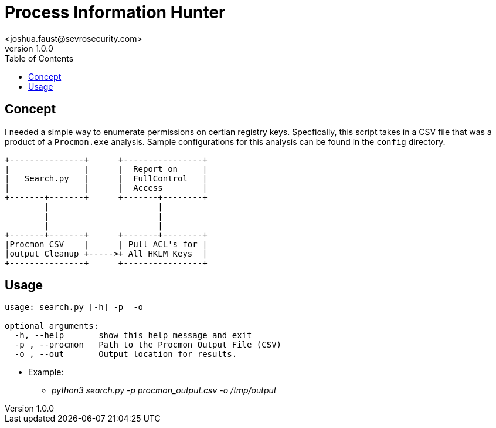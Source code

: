 = Process Information Hunter
<joshua.faust@sevrosecurity.com>
v1.0.0
:toc:

== Concept
I needed a simple way to enumerate permissions on certian registry keys. Specfically, this script takes in a CSV file that was a product of a `Procmon.exe` analysis. Sample configurations for this analysis can be found in the `config` directory. 

[code, raw]
----
+---------------+      +----------------+
|               |      |  Report on     |
|   Search.py   |      |  FullControl   |
|               |      |  Access        |
+-------+-------+      +-------+--------+
        |                      |
        |                      |
        |                      |
+-------+-------+      +-------+--------+
|Procmon CSV    |      | Pull ACL's for |
|output Cleanup +----->+ All HKLM Keys  |
+---------------+      +----------------+
----

== Usage

[code, raw]
----
usage: search.py [-h] -p  -o

optional arguments:
  -h, --help       show this help message and exit
  -p , --procmon   Path to the Procmon Output File (CSV)
  -o , --out       Output location for results.
----

* Example:
** _python3 search.py -p procmon_output.csv -o /tmp/output_
